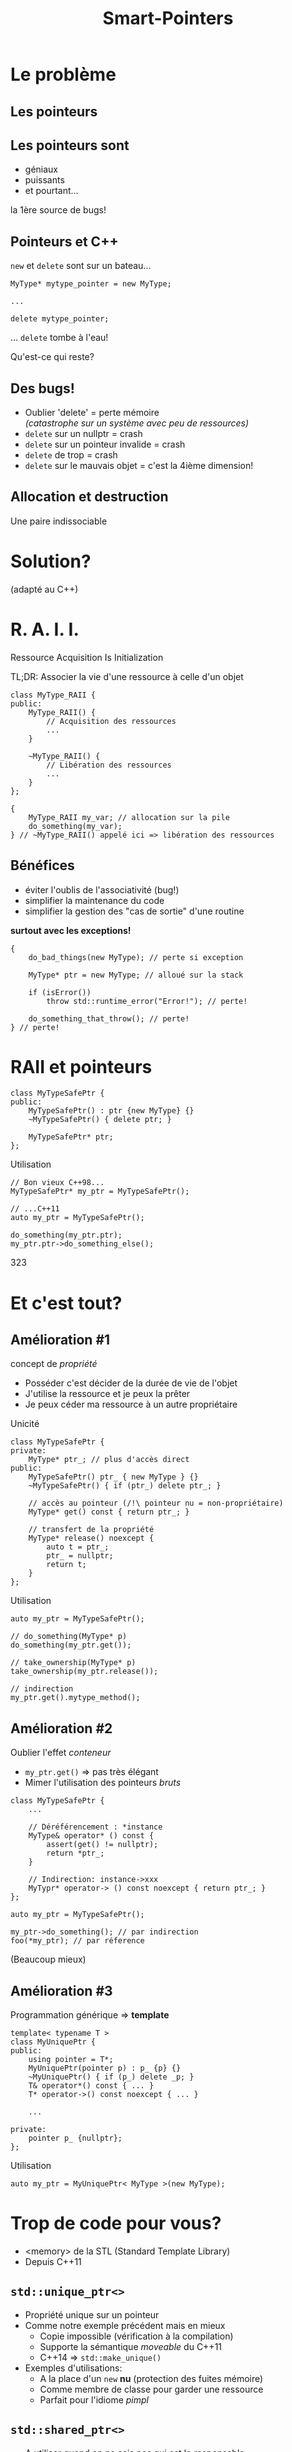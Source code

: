 #+TITLE: Smart-Pointers
#+OPTIONS: toc:nil num:nil
#+REVEAL_ROOT: https://cdn.jsdelivr.net/reveal.js/3.0.0/
#+REVEAL_THEME: league
#+REVEAL_PLUGINS: (highlight)

* Le problème

** Les pointeurs
:PROPERTIES:
:reveal_background: https://media.giphy.com/media/2RiU1RUjyh4C4/giphy.gif
:reveal_background_trans: slide
:END:

** Les pointeurs sont

#+ATTR_REVEAL: :frag (t)
- géniaux
- puissants
- et pourtant...

#+ATTR_REVEAL: :frag (t)
la 1ère source de bugs!

** Pointeurs et C++

#+ATTR_REVEAL: :frag (t)
~new~ et ~delete~ sont sur un bateau...

#+ATTR_REVEAL: :frag (t)
#+BEGIN_SRC c++
  MyType* mytype_pointer = new MyType;

  ...

  delete mytype_pointer;
#+END_SRC

#+ATTR_REVEAL: :frag (t)
... ~delete~ tombe à l'eau!

#+ATTR_REVEAL: :frag (t)
Qu'est-ce qui reste?

** Des bugs!

#+ATTR_REVEAL: :frag (t)
- Oublier 'delete' = perte mémoire\\
  /(catastrophe sur un système avec peu de ressources)/
- ~delete~ sur un nullptr = crash
- ~delete~ sur un pointeur invalide = crash
- ~delete~ de trop = crash
- ~delete~ sur le mauvais objet = c'est la 4ième dimension!

** Allocation et destruction
:PROPERTIES:
:reveal_background: https://media.giphy.com/media/rW6pMWrNZ2cPm/giphy.gif
:reveal_background_trans: slide
:END:

#+ATTR_REVEAL: :frag grow
Une paire indissociable

* Solution?

(adapté au C++)

* *R. A. I. I.*

#+REVEAL: split

Ressource Acquisition Is Initialization

#+ATTR_REVEAL: :frag shrink
TL;DR: Associer la vie d'une ressource à celle d'un objet

#+ATTR_REVEAL: :frag appear
#+BEGIN_SRC c++
  class MyType_RAII {
  public:
	  MyType_RAII() {
		  // Acquisition des ressources
		  ...
	  }

	  ~MyType_RAII() {
		  // Libération des ressources
		  ...
	  }
  };

  {
	  MyType_RAII my_var; // allocation sur la pile
	  do_something(my_var);
  } // ~MyType_RAII() appelé ici => libération des ressources
#+END_SRC

** Bénéfices

#+ATTR_REVEAL: :frag (t)
- éviter l'oublis de l'associativité (bug!)
- simplifier la maintenance du code
- simplifier la gestion des "cas de sortie" d'une routine

#+ATTR_REVEAL: :frag (t)
*surtout avec les exceptions!*

#+ATTR_REVEAL: :frag (t)
#+BEGIN_SRC c++
  {
	  do_bad_things(new MyType); // perte si exception

	  MyType* ptr = new MyType; // alloué sur la stack

	  if (isError())
		  throw std::runtime_error("Error!"); // perte!

	  do_something_that_throw(); // perte!
  } // perte!
#+END_SRC

* RAII et pointeurs

#+BEGIN_SRC c++
  class MyTypeSafePtr {
  public:
	  MyTypeSafePtr() : ptr {new MyType} {}
	  ~MyTypeSafePtr() { delete ptr; }

	  MyTypeSafePtr* ptr;
  };
#+END_SRC

#+REVEAL: split

Utilisation
#+BEGIN_SRC c++
  // Bon vieux C++98...
  MyTypeSafePtr* my_ptr = MyTypeSafePtr();

  // ...C++11
  auto my_ptr = MyTypeSafePtr();

  do_something(my_ptr.ptr);
  my_ptr.ptr->do_something_else();
#+END_SRC
323
* Et c'est tout?
** Amélioration #1

concept de /propriété/

#+ATTR_REVEAL: :frag (t)
- Posséder c'est décider de la durée de vie de l'objet
- J'utilise la ressource et je peux la prêter
- Je peux céder ma ressource à un autre propriétaire

#+REVEAL: split

Unicité
#+BEGIN_SRC c++
  class MyTypeSafePtr {
  private:
	  MyType* ptr_; // plus d'accès direct
  public:
	  MyTypeSafePtr() ptr_ { new MyType } {}
	  ~MyTypeSafePtr() { if (ptr_) delete ptr_; }

	  // accès au pointeur (/!\ pointeur nu = non-propriétaire)
	  MyType* get() const { return ptr_; }

	  // transfert de la propriété
	  MyType* release() noexcept {
		  auto t = ptr_;
		  ptr_ = nullptr;
		  return t;
	  }
  };
#+END_SRC

#+REVEAL: split

Utilisation
#+BEGIN_SRC c++
  auto my_ptr = MyTypeSafePtr();

  // do_something(MyType* p)
  do_something(my_ptr.get());

  // take_ownership(MyType* p)
  take_ownership(my_ptr.release());

  // indirection
  my_ptr.get().mytype_method();
#+END_SRC

** Amélioration #2

Oublier l'effet /conteneur/

#+ATTR_REVEAL: :frag (t)
- ~my_ptr.get()~  => pas très élégant
- Mimer l'utilisation des pointeurs /bruts/

#+ATTR_REVEAL: :frag (t)
#+BEGIN_SRC c++
  class MyTypeSafePtr {
      ...

	  // Déréférencement : *instance
	  MyType& operator* () const {
		  assert(get() != nullptr);
		  return *ptr_;
	  }

	  // Indirection: instance->xxx
	  MyTypr* operator-> () const noexcept { return ptr_; }
  };
#+END_SRC

#+REVEAL: split

#+BEGIN_SRC c++
  auto my_ptr = MyTypeSafePtr();

  my_ptr->do_something(); // par indirection
  foo(*my_ptr); // par réference
#+END_SRC

(Beaucoup mieux)

** Amélioration #3

Programmation générique => *template*

#+BEGIN_SRC c++
  template< typename T >
  class MyUniquePtr {
  public:
	  using pointer = T*;
	  MyUniquePtr(pointer p) : p_ {p} {}
	  ~MyUniquePtr() { if (p_) delete _p; }
	  T& operator*() const { ... }
	  T* operator->() const noexcept { ... }

	  ...

  private:
	  pointer p_ {nullptr};
  };
#+END_SRC

#+REVEAL: split

Utilisation
#+BEGIN_SRC c++
  auto my_ptr = MyUniquePtr< MyType >(new MyType);
#+END_SRC

* Trop de code pour vous?

- <memory> de la STL (Standard Template Library)
- Depuis C++11

** ~std::unique_ptr<>~

#+ATTR_REVEAL: :frag (t)
- Propriété unique sur un pointeur
- Comme notre exemple précédent mais en mieux
  + Copie impossible (vérification à la compilation)
  + Supporte la sémantique /moveable/ du C++11
  + C++14 => ~std::make_unique()~
- Exemples d'utilisations:
  + A la place d'un ~new~ *nu* (protection des fuites mémoire)
  + Comme membre de classe pour garder une ressource
  + Parfait pour l'idiome /pimpl/

** ~std::shared_ptr<>~

#+ATTR_REVEAL: :frag (t)
- A utiliser quand on ne sais pas qui est le responsable
- Plus complexe qu'un ~std::unique_ptr~
  + besoin d'un *compteur de référence*
	+ la copie incrémente le compteur
	+ le dtor décrémente le compteur
	+ compteur à 0 => l'objet pointé est détruit (delete)

** ~std::weak_ptr<>~

#+ATTR_REVEAL: :frag (t)
- Avoir l'accès à un ~shared_ptr~ sans augmenter le compteur de référence
- Concept de "vue"
- Exemple: implémenter un *cache*
- On utilise la méthode ~lock()~ pour obtenir un ~shared_ptr~

#+ATTR_REVEAL: :frag (t)
#+BEGIN_SRC c++
  if (auto shared = weak.lock()) {
	  // shared bloque la destruction de la mémoire pointée
	  // et le scope de ce shared_ptr n'est valable qu'ici
  }
#+END_SRC

* Performances
** ~std::unique_ptr<>~

*Almost Zero-Overhead*

#+ATTR_REVEAL: :frag (t)
- Aussi performant qu'un pointeur /brut/
- Son seul membre est un simple pointer
- Le compilateur ne gardera que la sémantique d'un pointeur simple
- ... et il rajoute le ~delete~ là où vous l'auriez +oublié+ mis

** ~std::shared_ptr<>~

#+ATTR_REVEAL: :frag (t)
- Beaucoup moins performant que ~std::unique_ptr~
- Contient un compteur et un /mutex/
- Le mutex gére l'accès conccurentiel au compteur
- /!\ seul ce compteur est protégé, pas l'objet pointé!

** ~std::weak_ptr<>~

#+ATTR_REVEAL: :frag (t)
- Référence sur la mémoire partagée
- Accéde aussi au mutex partagé entre les shared_ptr<>

* La fin du pointeur brut?

#+ATTR_REVEAL: :frag (t)
Non! Tout comme la référence (&) il transporte une information utile

#+ATTR_REVEAL: :frag (t)
Il indique clairement que vous n'êtes pas le propriétaire\\
(pas de ~delete~ dessus)

** Règles avec le passage en arguments

#+ATTR_REVEAL: :frag (t)
1) Préférez &, ou * (pour indiquer une possible valeur à nullptr)
2) Pas de /smart pointer/ sauf si vous utilisez/modifiez ce dernier

* Pièges

Quelques exemples à ne pas suivre...

** Vol de pointeur

#+BEGIN_SRC c++
  void method(const Widget& widget)
  {
	  privateMember_ = std::unique_ptr< Widget >(&widget);
  }
#+END_SRC

** Solution miracle

*** Quel est/sont le/les problème(s)?

#+BEGIN_SRC c++
	void foo(std::unique_ptr< Widget > w1,
         std::unique_ptr< Widget > w2);

	foo(new Widget1, new Widget2);
#+END_SRC

*** Est-ce mieux?

#+BEGIN_SRC c++
  void foo(std::unique_ptr< Widget > w1,
       std::unique_ptr< Widget > w2);

  foo(std::unique_ptr< Widget >(new Widget),
	std::unique_ptr< Widget >(new Widget));
#+END_SRC

*** La bonne solution...

#+BEGIN_SRC c++
  void foo(std::unique_ptr< Widget > w1,
       std::unique_ptr< Widget > w2);

  foo(std::make_unique< Widget >(),
	std::make_unique< Widget >());
#+END_SRC

* A retenir

Ordre d'utilisation des trois /smart-pointers/

| type         | quand?                                       |
|--------------+----------------------------------------------|
| /            | <                                            |
| ~unique_ptr~ | souvent, plus de ~new~ dit *nu*              |
| ~shared_ptr~ | partage de la propriété, avec précaution (1) |
| ~weak_ptr~   | pour les cas particuliers (1), ex: cache     |

/(1) Le mutex est coûteux!/

* Plus de détails

La référence\\
http://en.cppreference.com/w/cpp/memory

Ma source sur le sujet\\
https://herbsutter.com/gotw/

* Questions
:PROPERTIES:
:reveal_background: https://media.giphy.com/media/aZKNik5nLC8Mw/giphy-downsized-large.gif
:reveal_background_trans: slide
:END:

* merci

Source Images: giphy.com

Edité avec Emacs 25.2.1

Présentation: Org + reveal.js
